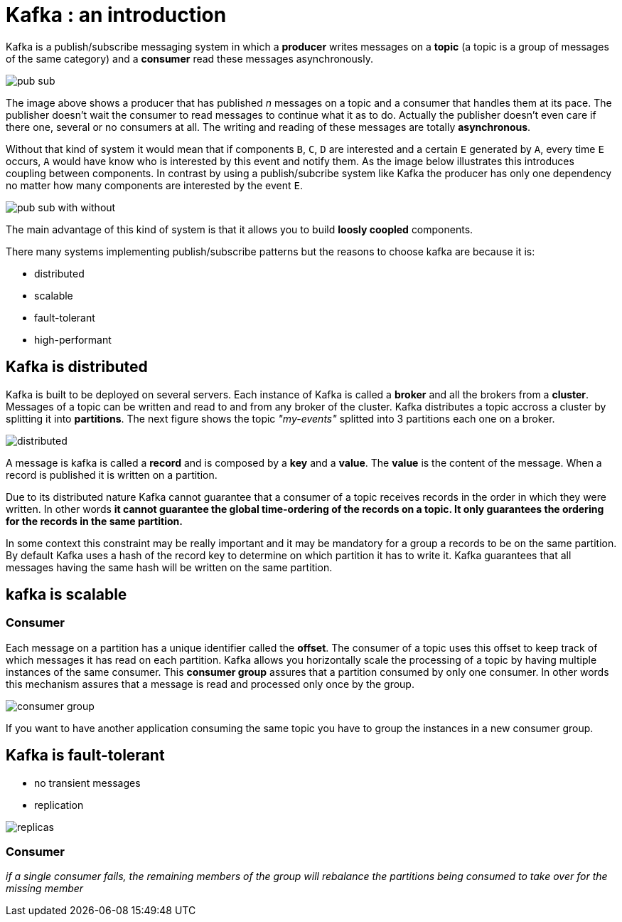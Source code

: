 = Kafka : an introduction

Kafka is a publish/subscribe messaging system in which a *producer* writes messages on a *topic* (a topic is a group of messages of the same category) and a *consumer* read these messages asynchronously.

[.text-center]
image::kafka/pub-sub.png[]

The image above shows a producer that has published _n_ messages on a topic and a consumer that handles them at its pace. The publisher doesn't wait the consumer to read messages to continue what it as to do. Actually the publisher doesn't even care if there one, several or no consumers at all. The writing and reading of these messages are totally *asynchronous*.

Without that kind of system it would mean that if components `B`, `C`, `D` are interested and a certain `E` generated by `A`, every time `E` occurs, `A` would have know who is interested by this event and notify them. As the image below illustrates this introduces coupling between components. In contrast by using a publish/subcribe system like Kafka the producer has only one dependency no matter how many components are interested by the event `E`.

[.text-center]
image::kafka/pub-sub-with-without.png[]

The main advantage of this kind of system is that it allows you to build *loosly coopled* components.

There many systems implementing publish/subscribe patterns but the reasons to choose kafka are because it is:

* distributed
* scalable
* fault-tolerant
* high-performant

== Kafka is distributed

Kafka is built to be deployed on several servers. Each instance of Kafka is called a *broker* and all the brokers from a *cluster*. Messages of a topic can be written and read to and from any broker of the cluster. Kafka distributes a topic accross a cluster by splitting it into *partitions*. The next figure shows the topic _"my-events"_ splitted into 3 partitions each one on a broker.

[.text-center]
image::kafka/distributed.png[]

A message is kafka is called a *record* and is composed by a *key* and a *value*. The *value* is the content of the message. When a record is published it is written on a partition. 

Due to its distributed nature Kafka cannot guarantee that a consumer of a topic receives records in the order in which they were written. In other words *it cannot guarantee the global time-ordering of the records on a topic. It only guarantees the ordering for the records in the same partition.*

In some context this constraint may be really important and it may be mandatory for a group a records to be on the same partition. By default Kafka uses a hash of the record key to determine on which partition it has to write it. Kafka guarantees that all messages having the same hash will be written on the same partition. 

== kafka is scalable

=== Consumer

Each message on a partition has a unique identifier called the *offset*. The consumer of a topic uses this offset to keep track of which messages it has read on each partition. Kafka allows you horizontally scale the processing of a topic by having multiple instances of the same consumer. This *consumer group* assures that a partition consumed by only one consumer. In other words this mechanism assures that a message is read and processed only once by the group.

[.text-center]
image::kafka/consumer-group.png[]

If you want to have another application consuming the same topic you have to group the instances in a new consumer group.

== Kafka is fault-tolerant

* no transient messages 
* replication

[.text-center]
image::kafka/replicas.png[]

=== Consumer
_if a single consumer fails, the remaining members of the group will rebalance the partitions being consumed to take over for the missing member_
